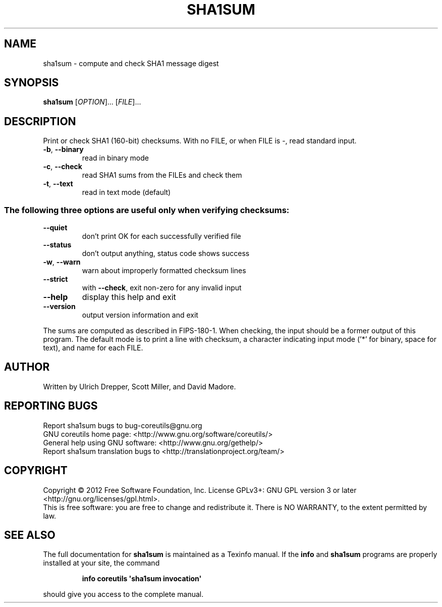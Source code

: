 .\" DO NOT MODIFY THIS FILE!  It was generated by help2man 1.35.
.TH SHA1SUM "1" "August 2012" "GNU coreutils 8.18" "User Commands"
.SH NAME
sha1sum \- compute and check SHA1 message digest
.SH SYNOPSIS
.B sha1sum
[\fIOPTION\fR]... [\fIFILE\fR]...
.SH DESCRIPTION
.\" Add any additional description here
.PP
Print or check SHA1 (160\-bit) checksums.
With no FILE, or when FILE is \-, read standard input.
.TP
\fB\-b\fR, \fB\-\-binary\fR
read in binary mode
.TP
\fB\-c\fR, \fB\-\-check\fR
read SHA1 sums from the FILEs and check them
.TP
\fB\-t\fR, \fB\-\-text\fR
read in text mode (default)
.SS "The following three options are useful only when verifying checksums:"
.TP
\fB\-\-quiet\fR
don't print OK for each successfully verified file
.TP
\fB\-\-status\fR
don't output anything, status code shows success
.TP
\fB\-w\fR, \fB\-\-warn\fR
warn about improperly formatted checksum lines
.TP
\fB\-\-strict\fR
with \fB\-\-check\fR, exit non\-zero for any invalid input
.TP
\fB\-\-help\fR
display this help and exit
.TP
\fB\-\-version\fR
output version information and exit
.PP
The sums are computed as described in FIPS\-180\-1.  When checking, the input
should be a former output of this program.  The default mode is to print
a line with checksum, a character indicating input mode ('*' for binary,
space for text), and name for each FILE.
.SH AUTHOR
Written by Ulrich Drepper, Scott Miller, and David Madore.
.SH "REPORTING BUGS"
Report sha1sum bugs to bug\-coreutils@gnu.org
.br
GNU coreutils home page: <http://www.gnu.org/software/coreutils/>
.br
General help using GNU software: <http://www.gnu.org/gethelp/>
.br
Report sha1sum translation bugs to <http://translationproject.org/team/>
.SH COPYRIGHT
Copyright \(co 2012 Free Software Foundation, Inc.
License GPLv3+: GNU GPL version 3 or later <http://gnu.org/licenses/gpl.html>.
.br
This is free software: you are free to change and redistribute it.
There is NO WARRANTY, to the extent permitted by law.
.SH "SEE ALSO"
The full documentation for
.B sha1sum
is maintained as a Texinfo manual.  If the
.B info
and
.B sha1sum
programs are properly installed at your site, the command
.IP
.B info coreutils \(aqsha1sum invocation\(aq
.PP
should give you access to the complete manual.

